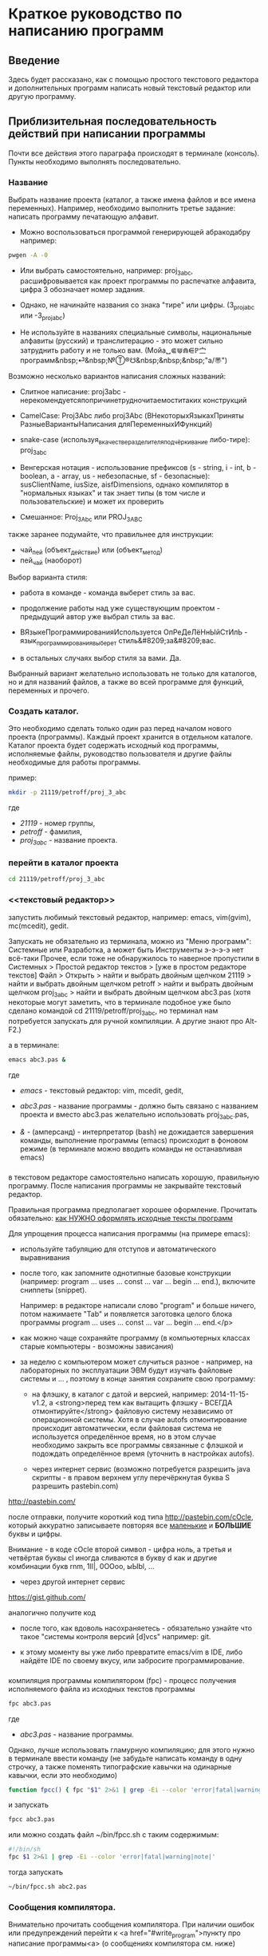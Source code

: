 * Краткое руководство по написанию программ
    
** Введение
   
   Здесь будет рассказано, как с помощью простого текстового редактора
   и дополнительных программ написать новый текстовый редактор или
   другую программу.
   
   
** Приблизительная последовательность действий при написании программы
    
   Почти все действия этого параграфа происходят в терминале
   (консоль). Пункты необходимо выполнять последовательно.
   
*** Название
    Выбрать название проекта (каталог, а также имена файлов и все
    имена переменных). Например, необходимо выполнить третье
    задание: написать программу печатающую алфавит.
    
    - Можно воспользоваться программой генерирующей абракодабру
     например:
#+BEGIN_SRC bash
pwgen -A -0
#+END_SRC

    - Или выбрать самостоятельно, например: proj_3_abc,
      расшифровывается как проект программы по распечатке алфавита,
      цифра 3 обозначает номер задания.
     
    - Однако, не начинайте названия со знака "тире" или
      цифры. (3_proj_abc или -3_proj_abc)

    - Не используйте в названиях специальные символы,
      национальные алфавиты (русский) и транслитерацию - это
      может сильно затруднить работу и не только
      вам.
      (Мойа␣⋐⋓⋒⋹ℙ㝉программ&nbsp;⏎&nbsp;№Ⓣ®☋&nbsp;&nbsp;&nbsp;"a/\cpaBu〠")
      
     
    Возможно несколько вариантов написания сложных названий:

    - Слитное написание: proj3abc -
      нерекомендуетсяпопричинетрудночитаемоститаких конструкций

    - CamelCase: Proj3Abc либо proj3Abc (ВНекоторыхЯзыкахПриняты
      РазныеВариантыНаписания дляПеременныхИФункций)

    - snake-case (используя_в_качестве_разделителя_подчёркивание
      либо-тире): proj_3_abc

    - Венгерская нотация - использование префиксов (s - string, i -
      int, b - boolean, a - array, us - небезопасные, sf -
      безопасные): susClientName, iusSize, aisfDimensions, однако
      компилятор в "нормальных языках" и так знает типы (в том числе и
      пользовательские) и может их проверить

    - Смешанное: Proj_3_Abc или PROJ_3_ABC

	  
	  
    #+BEGIN_COMMENT
    Which is better: identifier names that_look_like_this or
    identifier names thatLookLikeThis?
    
    It's a precedent thing. If you have a Pascal or Smalltalk
    background, youProbablySquashNamesTogether like this. If you have
    an Ada background, You_Probably_Use_A_Large_Number_Of_Underscores
    like this. If you have a Microsoft Windows background, you
    probably prefer the "Hungarian" style which means you jkuidsPrefix
    vndskaIdentifiers ncqWith ksldjfTheir nmdsadType. And then there
    are the folks with a Unix C background, who abbr evthng n use vry
    srt idntfr nms. (AND THE FORTRN PRGMRS LIMIT EVRYTH TO SIX
    LETTRS.)
    
    CamelCase настолько читаем, что в Emacs даже есть специальный
    режим: glasses minor mode makes ‘unreadableIdentifiersLikeThis’
    readable by altering the way they display.
    #+END_COMMENT
    
	
	
    
    также заранее подумайте, что правильнее для инструкции:
   
    - чай_пей (объект_действие) или (объект_метод)
    - пей_чай (наоборот)
	

    Выбор варианта стиля:

    - работа в команде - команда выберет стиль за вас.

    - продолжение работы над уже существующим проектом - предыдущий
      автор уже выбрал стиль за вас.

    - ВЯзыкеПрограммированияИспользуется ОпРеДеЛёНнЫйСтИлЬ -
      язык_программирования_выберет стиль&#8209;за&#8209;вас.

    - в остальных случаях выбор стиля за вами. Да.

	  
    Выбранный вариант желательно использовать не только для
    каталогов, но и для названий файлов, а также во всей
    программе для функций, переменных и прочего.
   

*** Создать каталог.
    Это необходимо сделать только один раз перед началом нового
    проекта (программы). Каждый проект хранится в отдельном
    каталоге. Каталог проекта будет содержать исходный код программы,
    исполняемые файлы, руководство пользователя и другие файлы
    необходимые для работы программы.
    
    пример:
   
#+BEGIN_SRC bash
mkdir -p 21119/petroff/proj_3_abc
#+END_SRC
    где 
    - /21119/ - номер группы,
    - /petroff/ - фамилия,
    - /proj_3_abc/ - название проекта.

	
	
*** перейти в каталог проекта

#+BEGIN_SRC bash
cd 21119/petroff/proj_3_abc
#+END_SRC


*** <<текстовый редактор>>
    запустить любимый текстовый редактор,
    например: emacs, vim(gvim), mc(mcedit), gedit.

    #+BEGIN_COMMENT
    По моему мнению при изучении низкоуровневых (паскаль создавался
    как подготовка к языку C, а язык C по мнению авторов языка C -
    переносимый ассемблер) языков, чтобы написать "Hello world!", не
    стоит использовать "Интегрированные среды разработки"
    (IDE). Потому что, помимо самого языка придётся изучать IDE,
    которые порой ещё более запутанные, чем изучаемый язык
    программирования. В большинстве текстовых редакторов есть
    подсветка синтаксиса и парных скобок, автодополнение или сниппеты,
    автоматическое выравнивание кода, а компилировать можно в
    терминале (хотя некоторые редакторы позволяют компилировать по
    команде), всего этого для начала должно хватить. В дальнейшем,
    скорее всего, студент не будет работать в паскале: на третьем
    курсе начинают изучать язык C и к тому времени сможет сам выбрать
    IDE, а изучение Lazarus-а или Delphi (паскалевские IDE) окажется
    почти напрасным.
    #+END_COMMENT
   
    Запускать не обязательно из терминала, можно из "Меню программ":
    Системные или Разработка, а может быть Инструменты э-э-э-э нет
    всё-таки Прочее, если тоже не обнаружилось то наверное пропустили
    в Системных > Простой редактор текстов > [уже в простом редакторе
    текстов] Файл > Открыть > найти и выбрать двойным щелчком 21119 >
    найти и выбрать двойным щелчком petroff > найти и выбрать двойным
    щелчком proj_3_abc > найти и выбрать двойным щелчком abc3.pas
    (хотя некоторые могут заметить, что в терминале подобное уже было
    сделано командой cd 21119/petroff/proj_3_abc, но терминал нам
    потребуется запускать для ручной компиляции. А другие знают про
    Alt-F2.)
	
    а в терминале:
   
#+BEGIN_SRC bash
emacs abc3.pas &
#+END_SRC
    где 
    - /emacs/ - текстовый редактор: vim, mcedit, gedit,

    - /abc3.pas/ - название программы - должно быть
      связано с названием проекта и вместо abc3.pas желательно
      использовать proj_3_abc.pas,

    - /&/ - (амперсанд) - интерпретатор (bash) не дожидается завершения
      команды, выполнение программы (emacs) происходит в фоновом режиме
      (в терминале можно вводить команды не останавливая emacs)
 
	  
*** <<write_program>>
   
    в текстовом редакторе самостоятельно написать
    хорошую, правильную программу. После написания программы не
    закрывайте текстовый редактор.
   
   
    Правильная программа предполагает хорошее оформление. Прочитать
    обязательно: [[http://zed.karelia.ru/go.to/for.students/coding.rules/rules][как НУЖНО оформлять исходные тексты программ]]



	    
    Для упрощения процесса написания программы (на примере
    emacs):
    
    - используйте табуляцию для отступов и
     автоматического выравнивания

    - после того, как запомните однотипные базовые конструкции
      (например: program ... uses ... const ... var ... begin
      ... end.), включите сниппеты (snippet).
		
      Например: в редакторе написали слово "program" и
     больше ничего, потом нажимаете "Tab" и появляется
     заготовка целого блока программы program ... uses
     ... const ... var ... begin ... end.</p>

    - как можно чаще сохраняйте программу (в компьютерных
       классах старые компьютеры - возможны зависания)

    - за неделю с компьютером может случиться разное -
      например, на лабораторных по эксплуатации ЭВМ будут
      изучать файловые системы и ... , поэтому в конце
      занятия сохраните свою программу:

      + на флэшку, в каталог с датой и версией, например:
        2014-11-15-v1.2, а <strong>перед тем как вытащить флэшку -
        ВСЕГДА отмонтируйте</strong> файловую систему независимо от
        операционной системы. Хотя в случае autofs отмонтирование
        происходит автоматически, если файловая система не
        используется определённое время, но в этом случае необходимо
        закрыть все программы связанные с флэшкой и подождать
        определённое время (уточнить в настройках autofs).
       
      + через интернет сервис (возможно потребуется разрешить java
        скрипты - в правом верхнем углу перечёркнутая буква S
        разрешить pastebin.com)
		    
	[[http://pastebin.com/][http://pastebin.com/]]
	
	после отправки, получите короткий код типа
	http://pastebin.com/cOcle, который
	аккуратно записываете повторяя
	все _маленькие_ и *БОЛЬШИЕ* буквы и
	цифры.
	
        Внимание - в коде cOcle второй символ -
	цифра ноль, а третья и четвёртая буквы cl иногда
	сливаются в букву d как и другие комбинации букв
	rnm, 1Il|, 0OОoо, ыЫbl, ...
	
      + через другой интернет сервис
	
	[[https://gist.github.com/][https://gist.github.com/]]
	
	аналогично получите код
	
	
     - после того, как вдоволь насохраняетесь - обязательно
       узнайте что такое "системы контроля версий [d]vcs"
       например: git.
		
     - к этому моменту вы уже либо превратите emacs/vim в
       IDE, либо найдёте IDE по своему вкусу, или забросите
       программирование.
       
	    
*** <<fpc>>

    компиляция программы компилятором (fpc) - процесс получения
    исполняемого файла из исходных текстов программы
    
#+BEGIN_SRC bash
fpc abc3.pas
#+END_SRC

    где
    - /abc3.pas/ - название программы.
   
     
    
    Однако, лучше использовать гламурную компиляцию; для этого нужно в
    терминале ввести команду (не забудьте написать команду в одну
    строчку, а также поменять типографские кавычки на одинарные
    кавычки, если это необходимо)
   
#+BEGIN_SRC bash
function fpcc() { fpc "$1" 2>&1 | grep -Ei --color 'error|fatal|warning|note|'; }
#+END_SRC

	    
	    
    и запускать
#+BEGIN_SRC bash
fpcc abc3.pas
#+END_SRC


    #+BEGIN_COMMENT
    http://www.linux.org.ru/forum/development/4184158
    http://creativecommons.org/licenses/
    http://legroom.net/2009/08/18/bash-shell-aliases-and-functions
    #+END_COMMENT
    
    или можно создать файл ~/bin/fpcc.sh с таким содержимым:
	    
#+BEGIN_SRC bash
#!/bin/sh
fpc $1 2>&1 | grep -Ei --color 'error|fatal|warning|note|'
#+END_SRC

	    
	    
    тогда запускать 
#+BEGIN_SRC bash
~/bin/fpcc.sh abc2.pas
#+END_SRC

	    
	    
	    
	    
	    
*** Сообщения компилятора.
    Внимательно прочитать сообщения компилятора. При наличии ошибок
   или предупреждений перейти к <a href="#write_program">пункту про
   написание программы<a> (о сообщениях компилятора см. ниже)
   
*** Запуск программы
	    
#+BEGIN_SRC bash
./abc3
#+END_SRC
    
    где
    - ./ - текущий каталог,
    - /abc3/ - название исполняемого файла (без расширения ".pas").

	    
	    
*** проверка
    если программа получилась негодной, перейти
    к [[write_program][пункту про написание программы]]
	    
*** График 
    если для демонстрации программы необходимо построить
    график, то нет никакой необходимости строить график из
    паскаля. Воспользуйтесь программами для построения
    графиков: для этого получите текстовый файл с несколькими
    колонками разделёнными запятыми (без лишних сообщений),
    например так:
    
    
    x1, y11, y12, y13
    x2, y21, y22, y23
    x3, y31, y32, y33
    ...
    
    
    
#+BEGIN_SRC pascal
program abc5;
uses math;
const
   h: real = 1.0e-1;
var 
   a,b,c : real;

begin
   a:=0.0;
   b:=5.0;
   c:=a;
   repeat
      writeln(c, ', ', sin(c));
      c := c + h;
   until (c>b);
   
end.
#+END_SRC

	    
	    
    запускайте с перенаправлением стандартного вывода внутрь
    файла:

#+BEGIN_SRC bash
./abc3 > data.txt
#+END_SRC

	    
    в zsh, если файл data.txt уже есть, запускаем так:
#+BEGIN_SRC bash
./abc3 >! data.txt
#+END_SRC

   
   
   
    для построения графика можно, например, воспользоваться
    программой R или gnuplot (в них можно строить даже
    трёхмерные поверхности)
    
    - R
      запускаем в терминале
#+BEGIN_SRC bash
R
#+END_SRC

#+BEGIN_SRC R
gr <- read.table("data.txt", sep=",", head=FALSE)
plot(gr, type="l")
#+END_SRC

    - gnuplot
      запускаем в терминале 
#+BEGIN_SRC bash
gnuplot
#+END_SRC

#+BEGIN_SRC gnuplot
plot "data.txt" with line
#+END_SRC
    
    выход "Ctrl + d"
    
    
    
    
** Сообщения компилятора
   Компилятор показывает сообщения об ошибках с номером строки и
   номером символа в круглых скобках.  Например (6,4) - ошибка в
   строке 6, номер символа 4.
   
   Однако, например, если отсутствует *;* (точка с запятой) в конце
   оператора, то компилятор укажет на следующую строку (пропущенную
   точку с запятой, скорее всего, нужно добавить строкой выше).
      
   Если вы воспользовались гламурной компиляцией [[fpc]], то ключевые
   слова будут подсвечены цветом.
	
   Если в процессе компиляции появляются сообщения со словами
   "error" или "fatal", то в программе присутствует ошибка, которую
   необходимо исправить. Например, ошибки синтаксиса и операции с
   несовместимыми типами данных:


#+BEGIN_SRC bash
abc3.pas(6,4) Fatal: Syntax error, "." expected but ";" found
abc3.pas(7,4) Error: Incompatible types: got "String" expected "Real"
abc3.pas(10) Fatal: There were 1 errors compiling module, stopping
Fatal: Compilation aborted
#+END_SRC

      
      
   Если в процессе компиляции появляются сообщения со словами
   "warning" или "note", то в программе присутствует недостаток,
   котоый желательно исправить. Например, неиспользуемая переменная и
   неинициализированная переменная (объявили переменную, в неё ничего
   не записали, попытались вывести её значение на экран):

#+BEGIN_SRC bash
abc3.pas(3,7) Note: Local variable "c" not used
abc3.pas(10,16) Warning: Variable "b" does not seem to be initialized
#+END_SRC

      
      
   успешно откомпилированная программа должна содержать примерно
   такую строку:
      
#+BEGIN_SRC bash
10 lines compiled, 0.1 sec
#+END_SRC
  
      
      
      

** Отчёт по программе
   
1. Формулировка задания, а также расшифровка как вы поняли
   смысл задания.
2. Словесно-формульный алгоритм. Описать как работает алгоритм и
   рассмотреть сложные моменты.
3. Блок-схема. Агромадный рисунок с кружочками, стрелочками
   и многоугольниками. Для создания вручную можно
   воспользоваться программой dia, tikZ или graphwiz. Для
   генерации автоматически - doxygen. <!-- Когда от
   ГОСТа&nbsp;19.701&#8209;90 выработается стойкое
   отвращение --> Почитайте про UML.
4. Программа. Продемонстрировать исходный код программы.
5. Руководство пользователя. Что нужно вводить и как получить
   результат.
6. Проверка. Если в программе вычисляется y:=sqrt(1/x) нужно
   проверить как работает программа при x=0.0; x=-9.0 и обычных
   числах например x=25.0
7. Улучшения. Большинство программ можно улучшить. Необходимо
   описать возможные изменения, например:
   
   в программе присутствует ввод целого числа, но пользователь
   может ввести:
   
   - "пять"
   - " 5" (пробел 5 [это допустимо, но зачем?])
   - "=5"
   - "5O" (буква O очень похожа на цифру 0)
   - "5,4" (вместо 5.4 если спрашивают число с плавающей
     запятой).

   Всё это можно исправить, если создать функцию, например:
   "readint", которая будет запрашивать ввод данных в виде
   строки, предварительно обрабатывать их в целочисленный тип
   (например, с помощью val), а в случае некорректного "числа"
   запрашивать ввод повторно.
8. Лицензия. Указать название лицензии.
   - /BSD/ Свободное программное
     обеспечение. Делайте с программой что хотите:
     запускайте, изучайте, копируйте, изменяйте,
     распространяйте, продавайте. Но оставьте информацию о
     авторе и том что автор не несёт никакой ответственности
     и ничего не гарантирует.
   - /GNU GPL/ Свободное программное
     обеспечение. Делайте с программой что хотите:
     запускайте, изучайте, копируйте, изменяйте,
     распространяйте, продавайте. Но оставьте информацию о
     авторе и том что автор не несёт никакой ответственности
     и ничего не гарантирует. Также сохраните лицензию GPL на
     программу и её реинкарнации (форки).
   - /EULA/ (лицензионное соглашение с конечным
     пользователем) - договор между владельцем (автором)
     компьютерной программы и <strike>рабом</strike>
     пользователем её копии. В случае EULA, необходимо
     привести полный текст лицензии:

     Студенту, желающему сдать работу и выбравшему в качестве лицензии
     EULA, требуется написать конечное соглашение пользователя в
     котором для примера, но не для бездумного копирования,
     используется в качестве основы, следующее описание, в котором
     описываются ограничения включающие, но не ограничивающиеся,
     запрещением просмотра исходного кода и его изучения (только под
     NDA - соглашение о неразглашении продажи бессмертной души),
     запрещение распространения, запрещение несанкционированного и
     несогласованного с высшим руководством запуска программы,
     запрещение продажи без покупки дистрибьюторских прав, банальные
     зонды и прочие соглашения почти не нарушающие конституцию и права
     человека, если будет доказано, что пользователь действительно и
     неоспоримо на момент договора и в течении всего времени на
     которое распространяется действие договора, являлся человеком,
     причём без возможности получения прямой либо косвенной выгоды, в
     том числе либо материальной либо нематериальной выгоды, включая
     использование данного соглашения без изменения его сути и
     содержания, ограничиваясь только 10 (десятью) страницами мелкого,
     трудно читаемого текста.
	  
	  
	  
	  
** Список литературы
   - Жиганов Е.Д.
	  [[http://zed.karelia.ru/go.to/for.students/coding.rules/rules][/Студентам/Оформление программ/Правила]] Как НУЖНО
	  оформлять исходные тексты программ









* -
  Copyright (C) 2014 Roman V. Prikhodchenko
  
  
  
  Author: Roman V. Prikhodchenko [[chujoii@gmail.com]]
	  
* Лицензия
  
  CC_BY-SA_88x31.png
	  
  руководство распространяется в соответствии с условиями
  [[http://creativecommons.org/licenses/by-sa/3.0/][Attribution-ShareAlike]] (Атрибуция — С сохранением условий) CC BY-SA.
  Копирование и распространение приветствуется.
